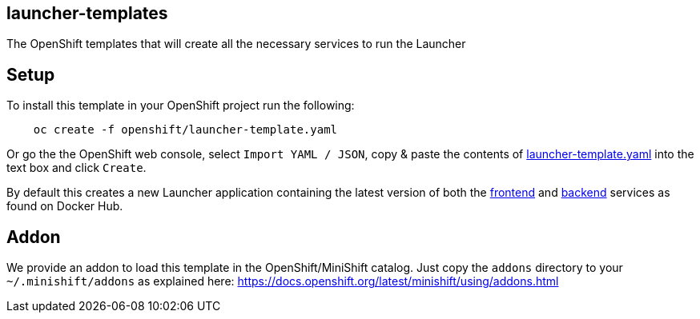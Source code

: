 == launcher-templates
:idprefix: id_ 
The OpenShift templates that will create all the necessary services to run the Launcher
        
== Setup

To install this template in your OpenShift project run the following:

[source,bash]
----
    oc create -f openshift/launcher-template.yaml
----

Or go the the OpenShift web console, select `Import YAML / JSON`, copy & paste the contents of https://raw.githubusercontent.com/fabric8-launcher/launcher-openshift-templates/master/openshift/launcher-template.yaml[launcher-template.yaml] into the text box and click `Create`.

By default this creates a new Launcher application containing the latest version of both the https://hub.docker.com/r/fabric8/launcher-frontend/[frontend] and https://hub.docker.com/r/fabric8/launcher-backend/[backend] services as found on Docker Hub.

== Addon

We provide an addon to load this template in the OpenShift/MiniShift catalog. Just copy the `addons` directory to your `~/.minishift/addons` as explained here: https://docs.openshift.org/latest/minishift/using/addons.html
